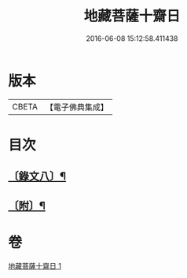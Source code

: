 #+TITLE: 地藏菩薩十齋日 
#+DATE: 2016-06-08 15:12:58.411438

* 版本
 |     CBETA|【電子佛典集成】|

* 目次
** [[file:KR6v0084_001.txt::001-0360a12][〔錄文八〕¶]]
** [[file:KR6v0084_001.txt::001-0363a2][〔附〕¶]]

* 卷
[[file:KR6v0084_001.txt][地藏菩薩十齋日 1]]

